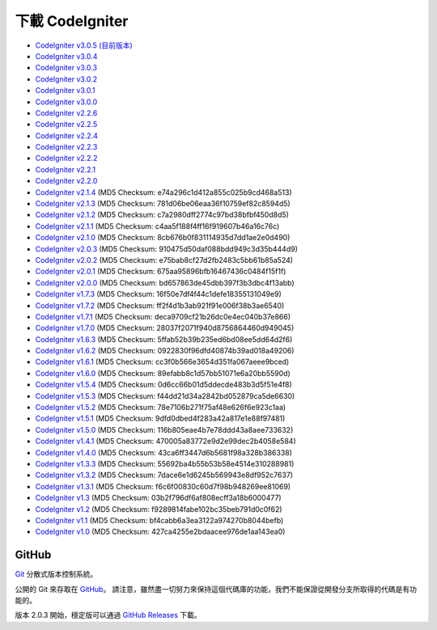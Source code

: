 #######################
下載 CodeIgniter
#######################

-  `CodeIgniter v3.0.5 (目前版本) <http://codeigniter.org.tw/downloads/file/CodeIgniter_3.0.5>`_
-  `CodeIgniter v3.0.4 <http://codeigniter.org.tw/downloads/file/CodeIgniter_3.0.4>`_
-  `CodeIgniter v3.0.3 <http://codeigniter.org.tw/downloads/file/CodeIgniter_3.0.3>`_
-  `CodeIgniter v3.0.2 <http://codeigniter.org.tw/downloads/file/CodeIgniter_3.0.2>`_
-  `CodeIgniter v3.0.1 <http://codeigniter.org.tw/downloads/file/CodeIgniter_3.0.1>`_
-  `CodeIgniter v3.0.0 <http://codeigniter.org.tw/downloads/file/CodeIgniter_3.0.0>`_
-  `CodeIgniter v2.2.6 <http://codeigniter.org.tw/downloads/file/CodeIgniter_2.2.6>`_
-  `CodeIgniter v2.2.5 <http://codeigniter.org.tw/downloads/file/CodeIgniter_2.2.5>`_
-  `CodeIgniter v2.2.4 <http://codeigniter.org.tw/downloads/file/CodeIgniter_2.2.4>`_
-  `CodeIgniter v2.2.3 <http://codeigniter.org.tw/downloads/file/CodeIgniter_2.2.3>`_
-  `CodeIgniter v2.2.2 <http://codeigniter.org.tw/downloads/file/CodeIgniter_2.2.2>`_
-  `CodeIgniter v2.2.1 <http://codeigniter.org.tw/downloads/file/CodeIgniter_2.2.1>`_
-  `CodeIgniter v2.2.0 <http://codeigniter.org.tw/downloads/file/CodeIgniter_2.2.0>`_
-  `CodeIgniter v2.1.4 <http://codeigniter.org.tw/downloads/file/CodeIgniter_2.1.4>`_ (MD5 Checksum: e74a296c1d412a855c025b9cd468a513)
-  `CodeIgniter v2.1.3 <http://codeigniter.org.tw/downloads/file/CodeIgniter_2.1.3>`_ (MD5 Checksum: 781d06be06eaa36f10759ef82c8594d5)
-  `CodeIgniter v2.1.2 <http://codeigniter.org.tw/downloads/file/CodeIgniter_2.1.2>`_ (MD5 Checksum: c7a2980dff2774c97bd38bfbf450d8d5)
-  `CodeIgniter v2.1.1 <http://codeigniter.org.tw/downloads/file/CodeIgniter_2.1.1>`_ (MD5 Checksum: c4aa5f188f4ff16f919607b46a16c76c)
-  `CodeIgniter v2.1.0 <http://codeigniter.org.tw/downloads/file/CodeIgniter_2.1.0>`_ (MD5 Checksum: 8cb676b0f831114935d7dd1ae2e0d490)
-  `CodeIgniter v2.0.3 <http://codeigniter.org.tw/downloads/file/CodeIgniter_2.0.3>`_ (MD5 Checksum: 910475d50daf088bdd949c3d35b444d9)
-  `CodeIgniter v2.0.2 <http://codeigniter.org.tw/downloads/file/CodeIgniter_2.0.2>`_ (MD5 Checksum: e75bab8cf27d2fb2483c5bb61b85a524)
-  `CodeIgniter v2.0.1 <http://codeigniter.org.tw/downloads/file/CodeIgniter_2.0.1>`_ (MD5 Checksum: 675aa95896bfb16467436c0484f15f1f)
-  `CodeIgniter v2.0.0 <http://codeigniter.org.tw/downloads/file/CodeIgniter_2.0.0>`_ (MD5 Checksum: bd657863de45dbb397f3b3dbc4f13abb)
-  `CodeIgniter v1.7.3 <http://ellislab.com/asset/ci_download_files/CodeIgniter_1.7.3.zip>`_ (MD5 Checksum: 16f50e7df4f44c1defe18355131049e9)
-  `CodeIgniter v1.7.2 <http://ellislab.com/asset/ci_download_files/CodeIgniter_1.7.2.zip>`_ (MD5 Checksum: ff2f4d1b3ab921f91e006f38b3ae6540)
-  `CodeIgniter v1.7.1 <http://ellislab.com/asset/ci_download_files/CodeIgniter_1.7.1.zip>`_ (MD5 Checksum: deca9709cf21b26dc0e4ec040b37e866)
-  `CodeIgniter v1.7.0 <http://ellislab.com/asset/ci_download_files/CodeIgniter_1.7.0.zip>`_ (MD5 Checksum: 28037f2071f940d8756864460d949045)
-  `CodeIgniter v1.6.3 <http://ellislab.com/asset/ci_download_files/CodeIgniter_1.6.3.zip>`_ (MD5 Checksum: 5ffab52b39b235ed6bd08ee5dd64d2f6)
-  `CodeIgniter v1.6.2 <http://ellislab.com/asset/ci_download_files/CodeIgniter_1.6.2.zip>`_ (MD5 Checksum: 0922830f96dfd40874b39ad018a49206)
-  `CodeIgniter v1.6.1 <http://ellislab.com/asset/ci_download_files/CodeIgniter_1.6.1.zip>`_ (MD5 Checksum: cc3f0b566e3654d351fa067aeee9bced)
-  `CodeIgniter v1.6.0 <http://ellislab.com/asset/ci_download_files/CodeIgniter_1.6.0.zip>`_ (MD5 Checksum: 89efabb8c1d57bb51071e6a20bb5590d)
-  `CodeIgniter v1.5.4 <http://ellislab.com/asset/ci_download_files/CodeIgniter_1.5.4.zip>`_ (MD5 Checksum: 0d6cc66b01d5ddecde483b3d5f51e4f8)
-  `CodeIgniter v1.5.3 <http://ellislab.com/asset/ci_download_files/CodeIgniter_1.5.3.zip>`_ (MD5 Checksum: f44dd21d34a2842bd052879ca5de6630)
-  `CodeIgniter v1.5.2 <http://ellislab.com/asset/ci_download_files/CodeIgniter_1.5.2.zip>`_ (MD5 Checksum: 78e7106b271f75af48e626f6e923c1aa)
-  `CodeIgniter v1.5.1 <http://ellislab.com/asset/ci_download_files/CodeIgniter_1.5.1.zip>`_ (MD5 Checksum: 9dfd0dbed4f283a42a817e1e88f97481)
-  `CodeIgniter v1.5.0 <http://ellislab.com/asset/ci_download_files/CodeIgniter_1.5.0.zip>`_ (MD5 Checksum: 116b805eae4b7e78ddd43a8aee733632)
-  `CodeIgniter v1.4.1 <http://ellislab.com/asset/ci_download_files/CodeIgniter_1.4.1.zip>`_ (MD5 Checksum: 470005a83772e9d2e99dec2b4058e584)
-  `CodeIgniter v1.4.0 <http://ellislab.com/asset/ci_download_files/CodeIgniter_1.4.0.zip>`_ (MD5 Checksum: 43ca6ff3447d6b5681f98a328b386338)
-  `CodeIgniter v1.3.3 <http://ellislab.com/asset/ci_download_files/CodeIgniter_1.3.3.zip>`_ (MD5 Checksum: 55692ba4b55b53b58e4514e310288981)
-  `CodeIgniter v1.3.2 <http://ellislab.com/asset/ci_download_files/CodeIgniter_1.3.2.zip>`_ (MD5 Checksum: 7dace6e1d6245b569943e8df952c7637)
-  `CodeIgniter v1.3.1 <http://ellislab.com/asset/ci_download_files/CodeIgniter_1.3.1.zip>`_ (MD5 Checksum: f6c6f00830c60d7f98b948269ee81069)
-  `CodeIgniter v1.3 <http://ellislab.com/asset/ci_download_files/CodeIgniter_1.3.zip>`_ (MD5 Checksum: 03b2f796df6af808ecff3a18b6000477)
-  `CodeIgniter v1.2 <http://ellislab.com/asset/ci_download_files/CodeIgniter_1.2.zip>`_ (MD5 Checksum: f9289814fabe102bc35beb791d0c0f62)
-  `CodeIgniter v1.1 <http://ellislab.com/asset/ci_download_files/CodeIgniter_1.1b.zip>`_ (MD5 Checksum: bf4cabb6a3ea3122a974270b8044befb)
-  `CodeIgniter v1.0 <http://ellislab.com/asset/ci_download_files/CodeIgniter_1.0b.zip>`_ (MD5 Checksum: 427ca4255e2bdaacee976de1aa143ea0)


******
GitHub
******

`Git <http://git-scm.com/about>`_ 分散式版本控制系統。

公開的 Git 來存取在 `GitHub <https://github.com/bcit-ci/CodeIgniter>`_。 請注意，雖然盡一切努力來保持這個代碼庫的功能，我們不能保證從開發分支所取得的代碼是有功能的。

版本 2.0.3 開始，穩定版可以通過 `GitHub Releases <https://github.com/bcit-ci/CodeIgniter/releases>`_ 下載。
